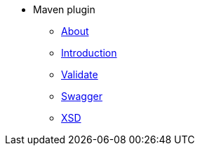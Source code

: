 * Maven plugin

** xref:about.adoc[About]

** xref:intro.adoc[Introduction]
** xref:validate.adoc[Validate]
** xref:swagger.adoc[Swagger]
** xref:xsd.adoc[XSD]
